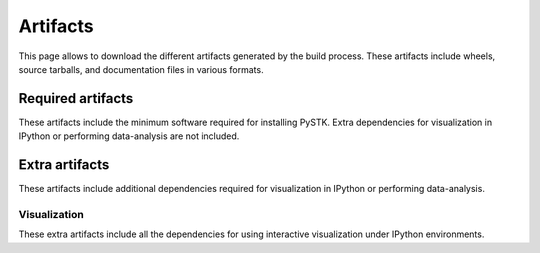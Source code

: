 Artifacts
#########

This page allows to download the different artifacts generated by the build
process. These artifacts include wheels, source tarballs, and documentation
files in various formats.

Required artifacts
==================

These artifacts include the minimum software required for installing PySTK.
Extra dependencies for visualization in IPython or performing data-analysis
are not included.

.. jinja:: artifacts

    .. list-table::
        :header-rows: 1
        :widths: 16, 42, 42

        * - :fas:`laptop` Platform
          - :fas:`cog` Wheels
          - :fas:`code` Source
        {% for platform in SUPPORTED_PLATFORMS %}
        * - :fab:`{{ platform }}` {{ platform | capitalize }}
          - `{{ wheels }} <_static/artifacts/{{ wheels }}>`_
          - `{{ source }} <_static/artifacts/{{ source }}>`_
        {% endfor %}

Extra artifacts
===============

These artifacts include additional dependencies required for visualization in
IPython or performing data-analysis.


Visualization
-------------

These extra artifacts include all the dependencies for using interactive
visualization under IPython environments.

.. jinja:: wheelhouse

    .. csv-table::
       :header-rows: 1
       :widths: 16, 28, 28, 28
    
       :fas:`laptop` Platform,
       {%- for python in SUPPORTED_PYTHON_VERSIONS -%}
       :fab:`python` Python {{ python }}
       {%- if not loop.last -%},{%- endif -%}
       {% endfor %}
       {% for platform in SUPPORTED_PLATFORMS -%}
       :fab:`{{ platform }}` {{ platform | capitalize }},
       {%- for python in SUPPORTED_PYTHON_VERSIONS -%}
       `Download wheelhouse <_static/wheelhouse/{{ wheelhouse[platform][python]["visualization"].name }}.zip>`__
       {%- if not loop.last -%},{%- endif -%}
       {% endfor %}
       {% endfor %}

